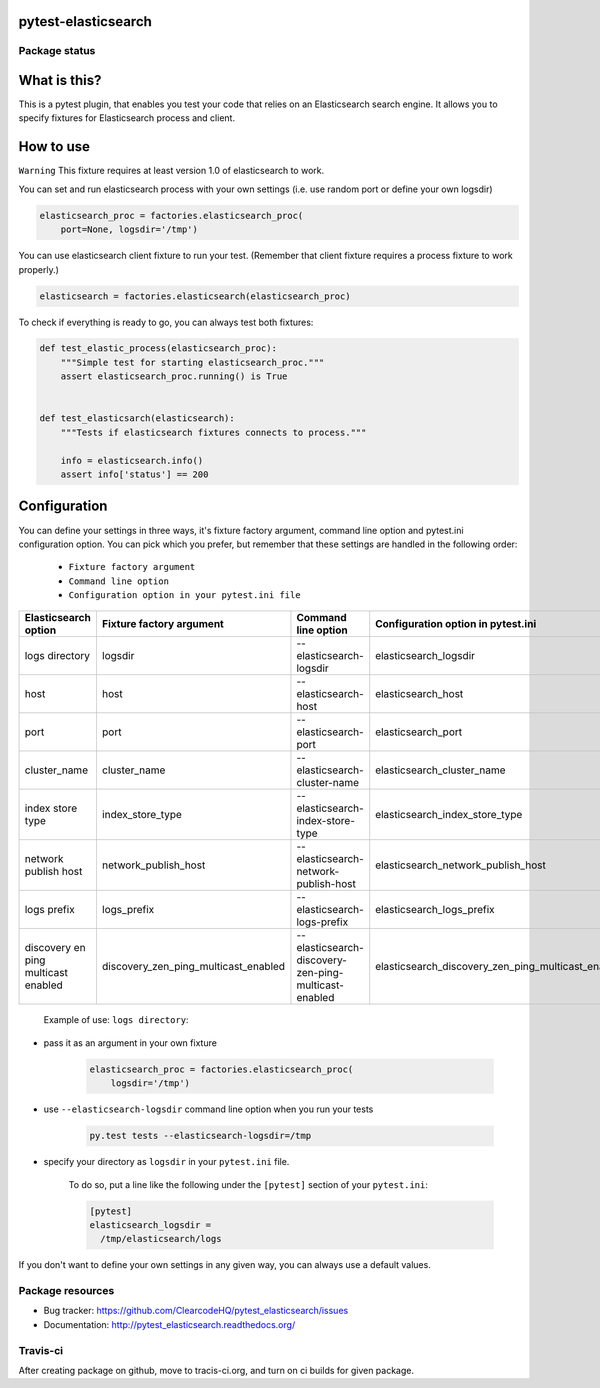 pytest-elasticsearch
====================

.. image:: https://img.shields.io/pypi/v/pytest-elasticsearch.svg
    :target: https://pypi.python.org/pypi/pytest-elasticsearch/
    :alt: Latest PyPI version

.. image:: https://img.shields.io/pypi/wheel/pytest-elasticsearch.svg
    :target: https://pypi.python.org/pypi/pytest-elasticsearch/
    :alt: Wheel Status

.. image:: https://img.shields.io/pypi/pyversions/pytest-elasticsearch.svg
    :target: https://pypi.python.org/pypi/pytest-elasticsearch/
    :alt: Supported Python Versions

.. image:: https://img.shields.io/pypi/l/pytest-elasticsearch.svg
    :target: https://pypi.python.org/pypi/pytest-elasticsearch/
    :alt: License

Package status
--------------

.. image:: https://travis-ci.org/ClearcodeHQ/pytest-elasticsearch.svg?branch=v1.0.0
    :target: https://travis-ci.org/ClearcodeHQ/pytest-elasticsearch
    :alt: Tests

.. image:: https://coveralls.io/repos/ClearcodeHQ/pytest-elasticsearch/badge.png?branch=v1.0.0
    :target: https://coveralls.io/r/ClearcodeHQ/pytest-elasticsearch?branch=v1.0.0
    :alt: Coverage Status

.. image:: https://requires.io/github/ClearcodeHQ/pytest-elasticsearch/requirements.svg?tag=v1.0.0
     :target: https://requires.io/github/ClearcodeHQ/pytest-elasticsearch/requirements/?tag=v1.0.0
     :alt: Requirements Status

What is this?
=============

This is a pytest plugin, that enables you test your code that relies on an Elasticsearch search engine.
It allows you to specify fixtures for Elasticsearch process and client.

How to use
==========

``Warning`` This fixture requires at least version 1.0 of elasticsearch to work.

You can set and run elasticsearch process with your own settings (i.e. use random port or define your own logsdir)

.. code-block:: python

    elasticsearch_proc = factories.elasticsearch_proc(
        port=None, logsdir='/tmp')

You can use elasticsearch client fixture to run your test. (Remember that client fixture requires a process fixture to work properly.)

.. code-block:: python

    elasticsearch = factories.elasticsearch(elasticsearch_proc)

To check if everything is ready to go, you can always test both fixtures:

.. code-block:: python

    def test_elastic_process(elasticsearch_proc):
        """Simple test for starting elasticsearch_proc."""
        assert elasticsearch_proc.running() is True


    def test_elasticsarch(elasticsearch):
        """Tests if elasticsearch fixtures connects to process."""

        info = elasticsearch.info()
        assert info['status'] == 200

Configuration
=============

You can define your settings in three ways, it's fixture factory argument, command line option and pytest.ini configuration option.
You can pick which you prefer, but remember that these settings are handled in the following order:

    * ``Fixture factory argument``
    * ``Command line option``
    * ``Configuration option in your pytest.ini file``

+----------------------+--------------------------------------+------------------------------------------------------+----------------------------------------------------+----------------------------+
| Elasticsearch option |       Fixture factory argument       |                 Command line option                  |         Configuration option in pytest.ini         |          Default           |
+======================+======================================+======================================================+====================================================+============================+
|    logs directory    |               logsdir                |              --elasticsearch-logsdir                 |               elasticsearch_logsdir                |           /tmp             |
+----------------------+--------------------------------------+------------------------------------------------------+----------------------------------------------------+----------------------------+
|        host          |                 host                 |                --elasticsearch-host                  |                elasticsearch_host                  |        127.0.0.1           |
+----------------------+--------------------------------------+------------------------------------------------------+----------------------------------------------------+----------------------------+
|        port          |                 port                 |                --elasticsearch-port                  |                elasticsearch_port                  |           9201             |
+----------------------+--------------------------------------+------------------------------------------------------+----------------------------------------------------+----------------------------+
|    cluster_name      |             cluster_name             |            --elasticsearch-cluster-name              |            elasticsearch_cluster_name              | elasticsearch_cluster_9201 |
+----------------------+--------------------------------------+------------------------------------------------------+----------------------------------------------------+----------------------------+
|  index store type    |           index_store_type           |          --elasticsearch-index-store-type            |          elasticsearch_index_store_type            |          memory            |
+----------------------+--------------------------------------+------------------------------------------------------+----------------------------------------------------+----------------------------+
| network publish host |         network_publish_host         |        --elasticsearch-network-publish-host          |        elasticsearch_network_publish_host          |        127.0.0.1           |
+----------------------+--------------------------------------+------------------------------------------------------+----------------------------------------------------+----------------------------+
|     logs prefix      |               logs_prefix            |             --elasticsearch-logs-prefix              |             elasticsearch_logs_prefix              |                            |
+----------------------+--------------------------------------+------------------------------------------------------+----------------------------------------------------+----------------------------+
|  discovery en ping   |                                      |                                                      |                                                    |                            |
|  multicast enabled   | discovery_zen_ping_multicast_enabled | --elasticsearch-discovery-zen-ping-multicast-enabled | elasticsearch_discovery_zen_ping_multicast_enabled |         False              |
|                      |                                      |                                                      |                                                    |                            |
+----------------------+--------------------------------------+------------------------------------------------------+----------------------------------------------------+----------------------------+


 Example of use: ``logs directory``:

* pass it as an argument in your own fixture

    .. code-block:: python

        elasticsearch_proc = factories.elasticsearch_proc(
            logsdir='/tmp')

* use ``--elasticsearch-logsdir`` command line option when you run your tests

    .. code-block::

        py.test tests --elasticsearch-logsdir=/tmp


* specify your directory as ``logsdir`` in your ``pytest.ini`` file.

    To do so, put a line like the following under the ``[pytest]`` section of your ``pytest.ini``:

    .. code-block:: ini

        [pytest]
        elasticsearch_logsdir =
          /tmp/elasticsearch/logs

If you don't want to define your own settings in any given way, you can always use a default values. 

Package resources
-----------------

* Bug tracker: https://github.com/ClearcodeHQ/pytest_elasticsearch/issues
* Documentation: http://pytest_elasticsearch.readthedocs.org/


Travis-ci
---------

After creating package on github, move to tracis-ci.org, and turn on ci builds for given package.
